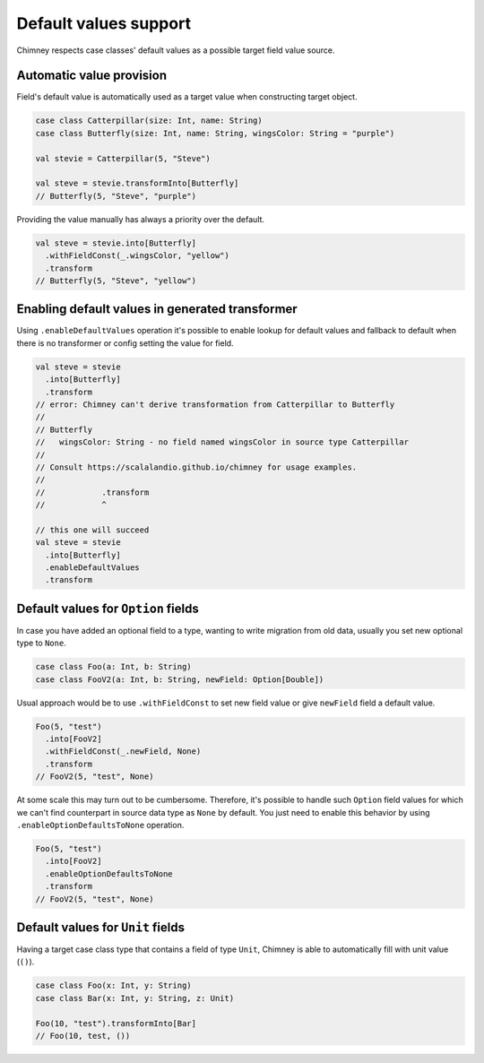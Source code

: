 Default values support
======================

Chimney respects case classes' default values as a possible target
field value source.

Automatic value provision
-------------------------

Field's default value is automatically used as a target value when constructing
target object.

.. code-block:: scala

  case class Catterpillar(size: Int, name: String)
  case class Butterfly(size: Int, name: String, wingsColor: String = "purple")

  val stevie = Catterpillar(5, "Steve")

  val steve = stevie.transformInto[Butterfly]
  // Butterfly(5, "Steve", "purple")

Providing the value manually has always a priority over the default.

.. code-block:: scala

  val steve = stevie.into[Butterfly]
    .withFieldConst(_.wingsColor, "yellow")
    .transform
  // Butterfly(5, "Steve", "yellow")


Enabling default values in generated transformer
-------------------------------------------------

Using ``.enableDefaultValues`` operation it's possible to enable
lookup for default values and fallback to default when there is no transformer
or config setting the value for field.

.. code-block:: scala

  val steve = stevie
    .into[Butterfly]
    .transform
  // error: Chimney can't derive transformation from Catterpillar to Butterfly
  //
  // Butterfly
  //   wingsColor: String - no field named wingsColor in source type Catterpillar
  //
  // Consult https://scalalandio.github.io/chimney for usage examples.
  //
  //            .transform
  //            ^

  // this one will succeed
  val steve = stevie
    .into[Butterfly]
    .enableDefaultValues
    .transform

Default values for ``Option`` fields
------------------------------------

In case you have added an optional field to a type, wanting to write migration
from old data, usually you set new optional type to ``None``.

.. code-block:: scala

  case class Foo(a: Int, b: String)
  case class FooV2(a: Int, b: String, newField: Option[Double])


Usual approach would be to use ``.withFieldConst`` to set new field value
or give ``newField`` field a default value.

.. code-block:: scala

  Foo(5, "test")
    .into[FooV2]
    .withFieldConst(_.newField, None)
    .transform
  // FooV2(5, "test", None)

At some scale this may turn out to be cumbersome. Therefore, it's possible
to handle such ``Option`` field values for which we can't find counterpart
in source data type as ``None`` by default. You just need to enable
this behavior by using ``.enableOptionDefaultsToNone`` operation.

.. code-block:: scala

  Foo(5, "test")
    .into[FooV2]
    .enableOptionDefaultsToNone
    .transform
  // FooV2(5, "test", None)

Default values for ``Unit`` fields
----------------------------------

Having a target case class type that contains a field of type ``Unit``, Chimney
is able to automatically fill  with unit value (``()``).

.. code-block:: scala

  case class Foo(x: Int, y: String)
  case class Bar(x: Int, y: String, z: Unit)

  Foo(10, "test").transformInto[Bar]
  // Foo(10, test, ())
